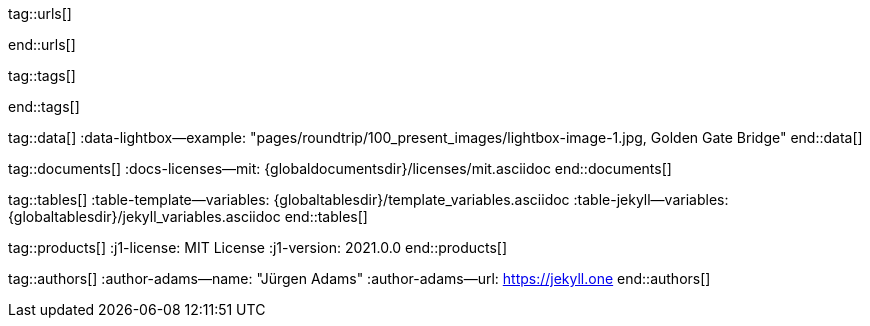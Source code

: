 // ~/includes/attributes.asciidoc
// Global Ascidoc attributes file
// -----------------------------------------------------------------------------

// URLS, global references to internal|external web links (macro link:)
// -----------------------------------------------------------------------------
tag::urls[]

:url-asciidoctor-plugin--issue_166:               https://github.com/asciidoctor/jekyll-asciidoc/issues/166
:url__asciidoctor-plugin--issue_166:              https://github.com/asciidoctor/jekyll-asciidoc/issues/166

:url-asciidoctor--extensions_lab:                 https://github.com/asciidoctor/asciidoctor-extensions-lab
:url-asciidoctor--extensions_use:                 https://github.com/asciidoctor/asciidoctor-extensions-lab#using-an-extension
:url-asciidoctor--extensions_manual:              http://asciidoctor.org/docs/user-manual/#extensions

:url-bs--themes:                                  https://themes.getbootstrap.com/
:url-bs--expo:                                    https://expo.getbootstrap.com/

:url-bs_docs:                                     http://getbootstrap.com/docs/4.0/getting-started/introduction/
:url-bs_docs--examples:                           http://getbootstrap.com/docs/4.0/examples/

:url-bs_docs--content_code:                       https://getbootstrap.com/docs/4.0/content/code/
:url-bs_docs--content_figures:                    https://getbootstrap.com/docs/4.0/content/figures/
:url-bs_docs--content_images:                     https://getbootstrap.com/docs/4.0/content/images/
:url-bs_docs--content_typography:                 https://getbootstrap.com/docs/4.0/content/typography/
:url-bs_docs--content_tables:                     https://getbootstrap.com/docs/4.0/content/tables/

:url-bs_docs--components_alerts:                  http://getbootstrap.com/docs/4.0/components/alerts/
:url-bs_docs--components_badges:                  http://getbootstrap.com/docs/4.0/components/badge/
:url-bs_docs--components_breadcrumb:              http://getbootstrap.com/docs/4.0/components/breadcrumb/
:url-bs_docs--components_buttons:                 http://getbootstrap.com/docs/4.0/components/buttons/
:url-bs_docs--components_button_group:            http://getbootstrap.com/docs/4.0/components/button-group/
:url-bs_docs--components_cards:                   http://getbootstrap.com/docs/4.0/components/card/
:url-bs_docs--components_carousel:                http://getbootstrap.com/docs/4.0/components/carousel/
:url-bs_docs--components_collapse:                http://getbootstrap.com/docs/4.0/components/collapse/
:url-bs_docs--components_dropdowns:               http://getbootstrap.com/docs/4.0/components/dropdowns/
:url-bs_docs--components_forms:                   http://getbootstrap.com/docs/4.0/components/forms/
:url-bs_docs--components_input_group:             http://getbootstrap.com/docs/4.0/components/input-group/
:url-bs_docs--components_jumbotron:               http://getbootstrap.com/docs/4.0/components/jumbotron/
:url-bs_docs--components_list_group:              http://getbootstrap.com/docs/4.0/components/list-group/
:url-bs_docs--components_modal:                   http://getbootstrap.com/docs/4.0/components/modal/
:url-bs_docs--components_navs:                    http://getbootstrap.com/docs/4.0/components/navs/
:url-bs_docs--components_navbar:                  http://getbootstrap.com/docs/4.0/components/navbar/
:url-bs_docs--components_pagination:              http://getbootstrap.com/docs/4.0/components/pagination/
:url-bs_docs--components_popovers:                http://getbootstrap.com/docs/4.0/components/popovers/
:url-bs_docs--components_progress:                http://getbootstrap.com/docs/4.0/components/progress/
:url-bs_docs--components_tooltips:                http://getbootstrap.com/docs/4.0/components/tooltips/

:url-bs_docs--utils_borders:                      http://getbootstrap.com/docs/4.0/utilities/borders/
:url-bs_docs--utils_clearfix:                     http://getbootstrap.com/docs/4.0/utilities/clearfix/
:url-bs_docs--utils_close_icon:                   http://getbootstrap.com/docs/4.0/utilities/close-icon/
:url-bs_docs--utils_colors:                       http://getbootstrap.com/docs/4.0/utilities/colors/
:url-bs_docs--utils_display:                      http://getbootstrap.com/docs/4.0/utilities/display/
:url-bs_docs--utils_embeds:                       http://getbootstrap.com/docs/4.0/utilities/embed/
:url-bs_docs--utils_flex:                         http://getbootstrap.com/docs/4.0/utilities/flex/
:url-bs_docs--utils_float:                        http://getbootstrap.com/docs/4.0/utilities/float/
:url-bs_docs--utils_image_replacement:            http://getbootstrap.com/docs/4.0/utilities/image-replacement/
:url-bs_docs--utils_screenreaders:                http://getbootstrap.com/docs/4.0/utilities/screenreaders/
:url-bs_docs--utils_sizing:                       http://getbootstrap.com/docs/4.0/utilities/sizing/
:url-bs_docs--utils_spacing:                      http://getbootstrap.com/docs/4.0/utilities/spacing/
:url-bs_docs--utils_text:                         http://getbootstrap.com/docs/4.0/utilities/text/
:url-bs_docs--utils_vertical_alignment:           http://getbootstrap.com/docs/4.0/utilities/vertical-align/
:url-bs_docs--utils_visibility:                   http://getbootstrap.com/docs/4.0/utilities/visibility/

:url-bs_docs--migration_to_v4:                    http://getbootstrap.com/docs/4.0/migration/

:url-bootswatch--home:                            https://bootswatch.com/
:url-bootswatch--api:                             https://bootswatch.com/help/#api

:url-iconify--home:                               https://iconify.design/
:url-iconify--icon_sets:                          https://iconify.design/icon-sets/
:url-iconify--medical_icons:                      https://iconify.design/icon-sets/medical-icon/
:url-iconify--brand_icons:                        https://iconify.design/icon-sets/logos/

:url-light_gallery--license:                      http://sachinchoolur.github.io/lightGallery/docs/license.html

:url-mdi--home:                                   https://materialdesignicons.com/
:url-mdi--cheatsheet:                             https://cdn.materialdesignicons.com/3.3.92/

:url-jekyll--home:                                https://jekyllrb.com/

:url-git--home:                                   https://git-scm.com/

:url-gist--home:                                  https://gist.github.com/
:url-gist--asciidoc_extensions_example:           https://gist.github.com/mojavelinux/5546622

:url-github--signin:                              https://github.com/login
:url-github--pages:                               https://pages.github.com/
:url-github--about_org:                           https://help.github.com/articles/about-organizations/

:url-github_dev--oauth_app:                       https://developer.github.com/apps/building-oauth-apps/authorizing-oauth-apps/

:url-github_repo--ruby_gem_bundler:               https://github.com/bundler/bundler
:url-github_repo--ruby_gem_jekyll_auth:           https://github.com/benbalter/jekyll-auth
:url-github_repo--md_icons:                       https://github.com/google/material-design-icons
:url-github_repo--mdi_icons:                      https://github.com/Templarian/MaterialDesign

:url-fontawesome--home:                           https://fontawesome.com/
:url-fontawesome--icons:                          https://fontawesome.com/icons?d=gallery
:url-fontawesome--get_started:                    https://fontawesome.com/get-started

:url-j1--home:                                    https://jekyll.one/
:url-j1--preview:                                 https://preview.jekyll.one/

:url-j1_web_in_a_day--intro:                      /pages/public/learn/kickstarter/web_in_a_day/intro/
:url-j1_web_in_a_day--meet_and_greet:             /pages/public/learn/kickstarter/web_in_a_day/meet_and_greet/
:url-j1_web_in_a_day--preparations:               /pages/public/learn/kickstarter/web_in_a_day/preparations/
:url-j1_web_in_a_day--first_awesome_web:          /pages/public/learn/kickstarter/web_in_a_day/first_awesome_web/

:url-j1_quick_references--jekyll:                 /pages/protected/manuals/quick_references/jekyll/
:url-j1_downloads---quickstart_intro:             /pages/public/learn/downloads/quickstart/intro/

:url-j1--learn_whats_up:                          https://jekyll.one/pages/public/learn/whats_up/
:url-j1--learn_present_images:                    https://jekyll.one/pages/public/learn/roundtrip/present_images/
:url-j1--learn_present_videos:                    https://jekyll.one/pages/public/learn/roundtrip/present_videos/
:url-j1--learn_typography:                        https://jekyll.one/pages/public/learn/roundtrip/typography/
:url-j1--learn_icon_fonts:                        https://jekyll.one/pages/public/learn/roundtrip/mdi_icon_font/
:url-j1--learn_asciidoc_extensions:               https://jekyll.one/pages/public/learn/roundtrip/asciidoc_extensions/
:url-j1--learn_extended_modals:                   https://jekyll.one/pages/public/learn/roundtrip/modals/
:url-j1--learn_responsive_tables:                 https://jekyll.one/pages/public/learn/roundtrip/responsive_tables/
:url-j1--learn_themes:                            https://jekyll.one/pages/public/learn/roundtrip/themes/

:url-stackoverflow--usage_fonticons:              https://stackoverflow.com/questions/11135261/should-i-use-i-tag-for-icons-instead-of-span

:url-w3org--css_spec:                             https://www.w3.org/Style/CSS/specs.en.html

:url-w3schools--css_tutorial:                     https://www.w3schools.com/css/default.asp

end::urls[]


// TAGS, global asciidoc attributes (variables)
// -----------------------------------------------------------------------------
tag::tags[]

:browser-window--new:                             window="_blank"
:clipboard--noclip:                               noclip
:level--beginner:                                 icon:battery-quarter[role="md-blue"]
:level--advanced:                                 icon:battery-full[role="md-blue"]
:figure-caption--text:                            Figure

:icon-checked:                                    icon:check[role="green"]
:icon-times:                                      icon:times[role="red"]
:icon-file:                                       icon:file-alt[role="blue"]
:icon-battery--quarter:                           icon:battery-quarter[role="md-blue"]
:icon-battery--full:                              icon:battery-full[role="md-blue"]

:char-emdash:                                     &#8212;
:char-middot:                                     &middot;
:char-dot:                                        &#46;
:char-dot--double:                                &#46;&#46;
:char-bullet:                                     &bull;
:char-bullet--big:                                &#9679;
:char-bullet--bigger:                             &#11044;

end::tags[]


// DATA, global references to data elements (asciidoc extensions)
// -----------------------------------------------------------------------------
tag::data[]
:data-lightbox--example:                          "pages/roundtrip/100_present_images/lightbox-image-1.jpg, Golden Gate Bridge"
end::data[]


// DOCUMENTS, global document resources (macro include::)
// -----------------------------------------------------------------------------
tag::documents[]
:docs-licenses--mit:                              {globaldocumentsdir}/licenses/mit.asciidoc
end::documents[]


// TABLES, global table resources (macro include::)
// -----------------------------------------------------------------------------
tag::tables[]
:table-template--variables:                       {globaltablesdir}/template_variables.asciidoc
:table-jekyll--variables:                         {globaltablesdir}/jekyll_variables.asciidoc
end::tables[]


// PRODUCTS, global product information (e.g. release)
// -----------------------------------------------------------------------------
tag::products[]
:j1-license:                                      MIT License
:j1-version:                                      2021.0.0
end::products[]


// AUTHORS, global author information (special variables)
// -----------------------------------------------------------------------------
tag::authors[]
:author-adams--name:                              "Jürgen Adams"
:author-adams--url:                               https://jekyll.one
end::authors[]
